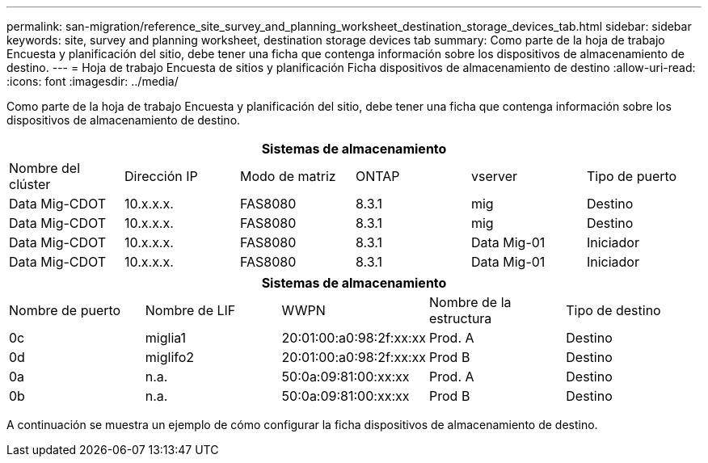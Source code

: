 ---
permalink: san-migration/reference_site_survey_and_planning_worksheet_destination_storage_devices_tab.html 
sidebar: sidebar 
keywords: site, survey and planning worksheet, destination storage devices tab 
summary: Como parte de la hoja de trabajo Encuesta y planificación del sitio, debe tener una ficha que contenga información sobre los dispositivos de almacenamiento de destino. 
---
= Hoja de trabajo Encuesta de sitios y planificación Ficha dispositivos de almacenamiento de destino
:allow-uri-read: 
:icons: font
:imagesdir: ../media/


[role="lead"]
Como parte de la hoja de trabajo Encuesta y planificación del sitio, debe tener una ficha que contenga información sobre los dispositivos de almacenamiento de destino.

[cols="6*"]
|===
6+| Sistemas de almacenamiento 


 a| 
Nombre del clúster
 a| 
Dirección IP
 a| 
Modo de matriz
 a| 
ONTAP
 a| 
vserver
 a| 
Tipo de puerto



 a| 
Data Mig-CDOT
 a| 
10.x.x.x.
 a| 
FAS8080
 a| 
8.3.1
 a| 
mig
 a| 
Destino



 a| 
Data Mig-CDOT
 a| 
10.x.x.x.
 a| 
FAS8080
 a| 
8.3.1
 a| 
mig
 a| 
Destino



 a| 
Data Mig-CDOT
 a| 
10.x.x.x.
 a| 
FAS8080
 a| 
8.3.1
 a| 
Data Mig-01
 a| 
Iniciador



 a| 
Data Mig-CDOT
 a| 
10.x.x.x.
 a| 
FAS8080
 a| 
8.3.1
 a| 
Data Mig-01
 a| 
Iniciador

|===
[cols="5*"]
|===
5+| Sistemas de almacenamiento 


 a| 
Nombre de puerto
 a| 
Nombre de LIF
 a| 
WWPN
 a| 
Nombre de la estructura
 a| 
Tipo de destino



 a| 
0c
 a| 
miglia1
 a| 
20:01:00:a0:98:2f:xx:xx
 a| 
Prod. A
 a| 
Destino



 a| 
0d
 a| 
miglifo2
 a| 
20:01:00:a0:98:2f:xx:xx
 a| 
Prod B
 a| 
Destino



 a| 
0a
 a| 
n.a.
 a| 
50:0a:09:81:00:xx:xx
 a| 
Prod. A
 a| 
Destino



 a| 
0b
 a| 
n.a.
 a| 
50:0a:09:81:00:xx:xx
 a| 
Prod B
 a| 
Destino

|===
A continuación se muestra un ejemplo de cómo configurar la ficha dispositivos de almacenamiento de destino.
